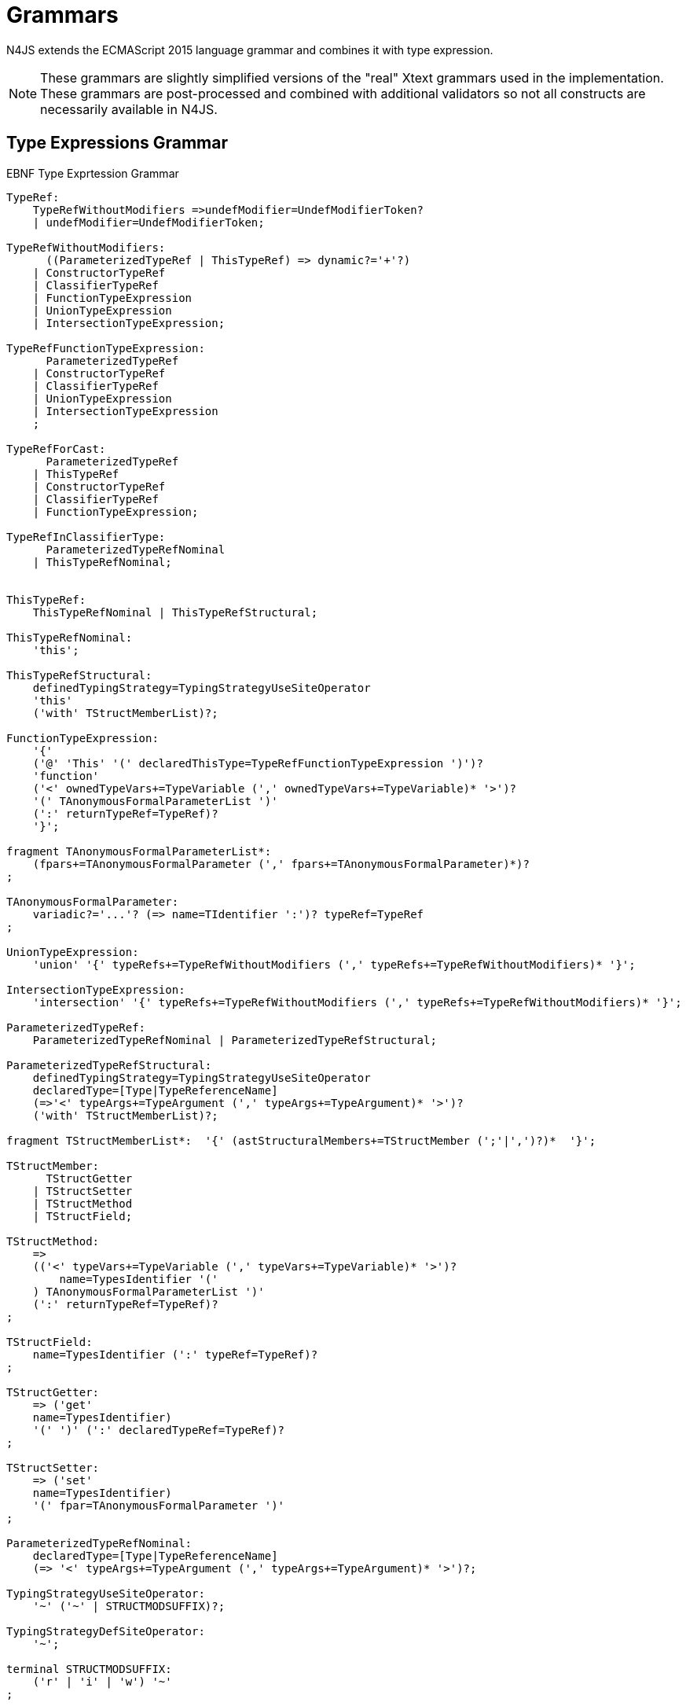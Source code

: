 
= Grammars

N4JS extends the ECMAScript 2015 language grammar and combines it with type expression.

NOTE: These grammars are slightly simplified versions of the "real" Xtext grammars used in the implementation.
These grammars are post-processed and combined with additional validators so not all constructs are necessarily available in N4JS.

== Type Expressions Grammar

[[lst:EBNFTypeExpression]]
.EBNF Type Exprtession Grammar
[source,xtext]
----
TypeRef:
    TypeRefWithoutModifiers =>undefModifier=UndefModifierToken?
    | undefModifier=UndefModifierToken;

TypeRefWithoutModifiers:
      ((ParameterizedTypeRef | ThisTypeRef) => dynamic?='+'?)
    | ConstructorTypeRef
    | ClassifierTypeRef
    | FunctionTypeExpression
    | UnionTypeExpression
    | IntersectionTypeExpression;

TypeRefFunctionTypeExpression:
      ParameterizedTypeRef
    | ConstructorTypeRef
    | ClassifierTypeRef
    | UnionTypeExpression
    | IntersectionTypeExpression
    ;

TypeRefForCast:
      ParameterizedTypeRef
    | ThisTypeRef
    | ConstructorTypeRef
    | ClassifierTypeRef
    | FunctionTypeExpression;

TypeRefInClassifierType:
      ParameterizedTypeRefNominal
    | ThisTypeRefNominal;


ThisTypeRef:
    ThisTypeRefNominal | ThisTypeRefStructural;

ThisTypeRefNominal:
    'this';

ThisTypeRefStructural:
    definedTypingStrategy=TypingStrategyUseSiteOperator
    'this'
    ('with' TStructMemberList)?;

FunctionTypeExpression:
    '{'
    ('@' 'This' '(' declaredThisType=TypeRefFunctionTypeExpression ')')?
    'function'
    ('<' ownedTypeVars+=TypeVariable (',' ownedTypeVars+=TypeVariable)* '>')?
    '(' TAnonymousFormalParameterList ')'
    (':' returnTypeRef=TypeRef)?
    '}';

fragment TAnonymousFormalParameterList*:
    (fpars+=TAnonymousFormalParameter (',' fpars+=TAnonymousFormalParameter)*)?
;

TAnonymousFormalParameter:
    variadic?='...'? (=> name=TIdentifier ':')? typeRef=TypeRef
;

UnionTypeExpression:
    'union' '{' typeRefs+=TypeRefWithoutModifiers (',' typeRefs+=TypeRefWithoutModifiers)* '}';

IntersectionTypeExpression:
    'intersection' '{' typeRefs+=TypeRefWithoutModifiers (',' typeRefs+=TypeRefWithoutModifiers)* '}';

ParameterizedTypeRef:
    ParameterizedTypeRefNominal | ParameterizedTypeRefStructural;

ParameterizedTypeRefStructural:
    definedTypingStrategy=TypingStrategyUseSiteOperator
    declaredType=[Type|TypeReferenceName]
    (=>'<' typeArgs+=TypeArgument (',' typeArgs+=TypeArgument)* '>')?
    ('with' TStructMemberList)?;

fragment TStructMemberList*:  '{' (astStructuralMembers+=TStructMember (';'|',')?)*  '}';

TStructMember:
      TStructGetter
    | TStructSetter
    | TStructMethod
    | TStructField;

TStructMethod:
    =>
    (('<' typeVars+=TypeVariable (',' typeVars+=TypeVariable)* '>')?
        name=TypesIdentifier '('
    ) TAnonymousFormalParameterList ')'
    (':' returnTypeRef=TypeRef)?
;

TStructField:
    name=TypesIdentifier (':' typeRef=TypeRef)?
;

TStructGetter:
    => ('get'
    name=TypesIdentifier)
    '(' ')' (':' declaredTypeRef=TypeRef)?
;

TStructSetter:
    => ('set'
    name=TypesIdentifier)
    '(' fpar=TAnonymousFormalParameter ')'
;

ParameterizedTypeRefNominal:
    declaredType=[Type|TypeReferenceName]
    (=> '<' typeArgs+=TypeArgument (',' typeArgs+=TypeArgument)* '>')?;

TypingStrategyUseSiteOperator:
    '~' ('~' | STRUCTMODSUFFIX)?;

TypingStrategyDefSiteOperator:
    '~';

terminal STRUCTMODSUFFIX:
    ('r' | 'i' | 'w') '~'
;

ConstructorTypeRef:
    'constructor' '{' staticTypeRef=TypeRefInClassifierType '}';

ClassifierTypeRef:
    'type' '{' staticTypeRef=TypeRefInClassifierType '}';

TypeReferenceName:
    IDENTIFIER ('.' IDENTIFIER)*;

TypeArgument:
    Wildcard | TypeRef;

Wildcard:
    => ('?') (('extends' declaredUpperBound=TypeRef) | ('super'
    declaredLowerBound=TypeRef))?;

UndefModifierToken:
    '?';

TypeVariable:
    name=IDENTIFIER ('extends' declaredUpperBounds+=ParameterizedTypeRef ('&'
    declaredUpperBounds+=ParameterizedTypeRef)*)?;

TypesIdentifier:
    IDENTIFIER
    | 'get' | 'set' | 'abstract' | 'project'
    | 'union' | 'intersection'
    | 'as' | 'from' | 'type' | 'void' | 'null';

TIdentifier:
    TypesIdentifier
    | 'implements' | 'interface'
    | 'private' | 'protected' | 'public'
    | 'static'
;

terminal IDENTIFIER:
    IDENTIFIER_START IDENTIFIER_PART*;

terminal INT:
    DECIMAL_INTEGER_LITERAL_FRAGMENT;

terminal ML_COMMENT:
    ML_COMMENT_FRAGMENT;

terminal SL_COMMENT:
    '//' (!LINE_TERMINATOR_FRAGMENT)*;

terminal EOL:
    LINE_TERMINATOR_SEQUENCE_FRAGMENT;

terminal WS:
    WHITESPACE_FRAGMENT+;

terminal fragment UNICODE_ESCAPE_FRAGMENT:
    '\\' ('u' (
        HEX_DIGIT (HEX_DIGIT (HEX_DIGIT HEX_DIGIT?)?)?
      | '{' HEX_DIGIT* '}'?
    )?)?;

terminal fragment IDENTIFIER_START:
      UNICODE_LETTER_FRAGMENT
    | '$'
    | '_'
    | UNICODE_ESCAPE_FRAGMENT;

terminal fragment IDENTIFIER_PART:
      UNICODE_LETTER_FRAGMENT
    | UNICODE_ESCAPE_FRAGMENT
    | '$'
    | UNICODE_COMBINING_MARK_FRAGMENT
    | UNICODE_DIGIT_FRAGMENT
    | UNICODE_CONNECTOR_PUNCTUATION_FRAGMENT
    | ZWNJ
    | ZWJ;

terminal DOT_DOT:
    '..'
;
----

== N4JS Language Grammar

[source,xtext]
----
Script: annotations+=ScriptAnnotation*
    scriptElements+=ScriptElement*;

ScriptElement:
      AnnotatedScriptElement
    | N4ClassDeclaration<Yield=false>
    | N4InterfaceDeclaration<Yield=false>
    | N4EnumDeclaration<Yield=false>
    | ImportDeclaration
    | ExportDeclaration
    | RootStatement<Yield=false>
;

AnnotatedScriptElement:
    AnnotationList (
        {ExportDeclaration.annotationList=current} ExportDeclarationImpl
    |   {ImportDeclaration.annotationList=current} ImportDeclarationImpl
    |   {FunctionDeclaration.annotationList=current}
        =>((declaredModifiers+=N4Modifier)* AsyncNoTrailingLineBreak
            ->FunctionImpl<Yield=false,YieldIfGenerator=false,Expression=false>)
    |   (
            (
                {N4ClassDeclaration.annotationList=current}
                (declaredModifiers+=N4Modifier)*
                'class' typingStrategy=TypingStrategyDefSiteOperator?
                name=BindingIdentifier<Yield=false>
                TypeVariables?
                ClassExtendsClause<Yield=false>?
            |   {N4InterfaceDeclaration.annotationList=current}
                (declaredModifiers+=N4Modifier)*
                'interface' typingStrategy=TypingStrategyDefSiteOperator? name=BindingIdentifier<Yield=false>
                TypeVariables?
                InterfaceImplementsList?
            )
            Members<Yield=false>
        )
    |   {N4EnumDeclaration.annotationList=current}
        (declaredModifiers+=N4Modifier)*
        'enum' name=BindingIdentifier<Yield=false>
        '{'
            literals+=N4EnumLiteral (',' literals+= N4EnumLiteral)*
        '}'
    )
;

fragment TypeVariables*:
    '<' typeVars+=TypeVariable (',' typeVars+=TypeVariable)* '>'
;

ExportDeclaration:
    ExportDeclarationImpl
;

fragment ExportDeclarationImpl*:
    'export' (
        wildcardExport?='*' ExportFromClause Semi
    |   ExportClause ->ExportFromClause? Semi
    |   exportedElement=ExportableElement
    |   defaultExport?='default' (->exportedElement=ExportableElement | defaultExportedExpression=AssignmentExpression<In=true,Yield=false> Semi)
    )
;

fragment ExportFromClause*:
    'from' reexportedFrom=[types::TModule|ModuleSpecifier]
;

fragment ExportClause*:
    '{'
        (namedExports+=ExportSpecifier (',' namedExports+=ExportSpecifier)* ','?)?
    '}'
;

ExportSpecifier:
    element=IdentifierRef<Yield=false> ('as' alias=IdentifierName)?
;

ExportableElement:
      AnnotatedExportableElement<Yield=false>
    | N4ClassDeclaration<Yield=false>
    | N4InterfaceDeclaration<Yield=false>
    | N4EnumDeclaration<Yield=false>
    | ExportedFunctionDeclaration<Yield=false>
    | ExportedVariableStatement
;

AnnotatedExportableElement <Yield>:
    AnnotationList (
        {FunctionDeclaration.annotationList=current}
        (declaredModifiers+=N4Modifier)* AsyncNoTrailingLineBreak
        FunctionImpl<Yield, Yield, Expression=false>
    |   {ExportedVariableStatement.annotationList=current}
        (declaredModifiers+=N4Modifier)*
        varStmtKeyword=VariableStatementKeyword
        varDeclsOrBindings+=ExportedVariableDeclarationOrBinding<Yield> ( ',' varDeclsOrBindings+=ExportedVariableDeclarationOrBinding<Yield> )* Semi
    |   (
            (
                {N4ClassDeclaration.annotationList=current}
                (declaredModifiers+=N4Modifier)*
                'class' typingStrategy=TypingStrategyDefSiteOperator?
                name=BindingIdentifier<Yield>
                TypeVariables?
                ClassExtendsClause<Yield>?
            |   {N4InterfaceDeclaration.annotationList=current}
                (declaredModifiers+=N4Modifier)*
                ('interface') typingStrategy=TypingStrategyDefSiteOperator? name=BindingIdentifier<Yield>
                TypeVariables?
                InterfaceImplementsList?
            )
            Members<Yield>
        )
    |   {N4EnumDeclaration.annotationList=current}
        (declaredModifiers+=N4Modifier)*
        'enum' name=BindingIdentifier<Yield>
        '{'
            literals+=N4EnumLiteral (',' literals+= N4EnumLiteral)*
        '}'
    )
;

ImportDeclaration:
    ImportDeclarationImpl
;

fragment ImportDeclarationImpl*:
    'import' (
        ImportClause importFrom?='from'
    )? module=[types::TModule|ModuleSpecifier] Semi
;

fragment ImportClause*:
        importSpecifiers+=DefaultImportSpecifier (',' ImportSpecifiersExceptDefault)?
    |   ImportSpecifiersExceptDefault
;

fragment ImportSpecifiersExceptDefault*:
        importSpecifiers+=NamespaceImportSpecifier
    |   '{' (importSpecifiers+=NamedImportSpecifier (',' importSpecifiers+=NamedImportSpecifier)* ','?)? '}'
;

NamedImportSpecifier:
        importedElement=[types::TExportableElement|BindingIdentifier<Yield=false>]
    |   importedElement=[types::TExportableElement|IdentifierName] 'as' alias=BindingIdentifier<Yield=false>
;

DefaultImportSpecifier:
    importedElement=[types::TExportableElement|BindingIdentifier<Yield=false>]
;

NamespaceImportSpecifier: '*' 'as' alias=BindingIdentifier<false> (declaredDynamic?='+')?;

ModuleSpecifier: STRING;

FunctionDeclaration <Yield>:
    => ((declaredModifiers+=N4Modifier)* AsyncNoTrailingLineBreak
        -> FunctionImpl <Yield,Yield,Expression=false>
    ) => Semi?
;

fragment AsyncNoTrailingLineBreak *: (declaredAsync?='async' NoLineTerminator)?;

fragment FunctionImpl<Yield, YieldIfGenerator, Expression>*:
    'function'
    (
        generator?='*' FunctionHeader<YieldIfGenerator,Generator=true> FunctionBody<Yield=true,Expression>
    |   FunctionHeader<Yield,Generator=false> FunctionBody<Yield=false,Expression>
    )
;

fragment FunctionHeader<Yield, Generator>*:
    TypeVariables?
    name=BindingIdentifier<Yield>?
    StrictFormalParameters<Yield=Generator>
    (-> ':' returnTypeRef=TypeRef)?
;

fragment FunctionBody <Yield, Expression>*:
        <Expression> body=Block<Yield>
    |   <!Expression> body=Block<Yield>?
;

ExportedFunctionDeclaration<Yield>:
    FunctionDeclaration<Yield>
;

FunctionTypeExpression:
    {types::FunctionTypeExpression}
    '{'
    ('@' 'This' '(' declaredThisType=TypeRefFunctionTypeExpression ')')?
    'function'
    ('<' ownedTypeVars+=TypeVariable (',' ownedTypeVars+=TypeVariable)* '>')?
    '('
    (fpars+=TAnonymousFormalParameter (',' fpars+=TAnonymousFormalParameter)*)?
    ')'
    (':' returnTypeRef=TypeRef)?
    '}';

AnnotatedFunctionDeclaration <Yield, Default>:
    annotationList=AnnotationList
    (declaredModifiers+=N4Modifier)* AsyncNoTrailingLineBreak
    FunctionImpl<Yield,Yield,Expression=false>
;


FunctionExpression:
         (FunctionImpl<Yield=false,YieldIfGenerator=true,Expression=true>
         )
;

AsyncFunctionExpression:
     =>(declaredAsync?='async' NoLineTerminator 'function')
        FunctionHeader<Yield=false,Generator=false> FunctionBody<Yield=false,Expression=true>
;

ArrowExpression <In, Yield>:
    => (
            (
                    '(' (fpars+=FormalParameter<Yield>
                        (',' fpars+=FormalParameter<Yield>)*)?
                    ')' (':' returnTypeRef=TypeRef)?
                |   =>(declaredAsync?='async' NoLineTerminator '(')
                    (fpars+=FormalParameter<Yield> (',' fpars+=FormalParameter<Yield>)*)?
                    ')' (':' returnTypeRef=TypeRef)?
                |   fpars+=BindingIdentifierAsFormalParameter<Yield>
            )
            '=>'
        )
        (-> hasBracesAroundBody?='{' body=BlockMinusBraces<Yield> '}'
            | body=ExpressionDisguisedAsBlock<In>)
;

fragment StrictFormalParameters <Yield>*:
    '(' (fpars+=FormalParameter<Yield> (',' fpars+=FormalParameter<Yield>)*)? ')'
;

BindingIdentifierAsFormalParameter <Yield>: name=BindingIdentifier<Yield>;

BlockMinusBraces <Yield>:   statements+=Statement<Yield>*;

ExpressionDisguisedAsBlock <In>:
    statements+=AssignmentExpressionStatement<In>
;

AssignmentExpressionStatement <In>: expression=AssignmentExpression<In,Yield=false>;

AnnotatedExpression <Yield>:
    ExpressionAnnotationList (
        {N4ClassExpression.annotationList=current}
        'class' name=BindingIdentifier<Yield>?
        ClassExtendsClause<Yield>?
        Members<Yield>
    |   {FunctionExpression.annotationList=current} AsyncNoTrailingLineBreak
        FunctionImpl<Yield=false,YieldIfGenerator=true,Expression=true>
    )
;

TypeVariable:
    name=IdentifierOrThis
    (   'extends' declaredUpperBounds+=ParameterizedTypeRefNominal
        ('&' declaredUpperBounds+=ParameterizedTypeRefNominal)*
    )?
;

FormalParameter <Yield>:
    BindingElementFragment<Yield>
;

fragment BindingElementFragment <Yield>*:
    (=> bindingPattern=BindingPattern<Yield>
    | annotations+=Annotation*
        (
            variadic?='...'? name=BindingIdentifier<Yield> ColonSepTypeRef?
        )
    )
    ('=' initializer=AssignmentExpression<In=true, Yield>)?
;

fragment ColonSepTypeRef*:
    ':' declaredTypeRef=TypeRef
;

Block <Yield>: => ('{') statements+=Statement<Yield>* '}';
RootStatement <Yield>:
    Block<Yield>
    | FunctionDeclaration<Yield>
    | VariableStatement<In=true,Yield>
    | EmptyStatement
    | LabelledStatement<Yield>
    | ExpressionStatement<Yield>
    | IfStatement<Yield>
    | IterationStatement<Yield>
    | ContinueStatement<Yield>
    | BreakStatement<Yield>
    | ReturnStatement<Yield>
    | WithStatement<Yield>
    | SwitchStatement<Yield>
    | ThrowStatement<Yield>
    | TryStatement<Yield>
    | DebuggerStatement
;

Statement <Yield>:
    AnnotatedFunctionDeclaration<Yield,Default=false>
    | RootStatement<Yield>
;

enum VariableStatementKeyword:
    var='var' | const='const' | let='let'
;

VariableStatement <In, Yield>:
    =>(varStmtKeyword=VariableStatementKeyword
    )
    varDeclsOrBindings+=VariableDeclarationOrBinding<In,Yield,false>
    (',' varDeclsOrBindings+=VariableDeclarationOrBinding<In,Yield,false>)* Semi
;

ExportedVariableStatement:
    (declaredModifiers+=N4Modifier)*
    varStmtKeyword=VariableStatementKeyword
    varDeclsOrBindings+=ExportedVariableDeclarationOrBinding<Yield=false>
    (',' varDeclsOrBindings+=ExportedVariableDeclarationOrBinding<Yield=false>)* Semi
;

VariableDeclarationOrBinding <In, Yield, OptionalInit>:
        VariableBinding<In,Yield,OptionalInit>
    |   VariableDeclaration<In,Yield,true>
;

VariableBinding <In, Yield, OptionalInit>:
    => pattern=BindingPattern<Yield> (
            <OptionalInit> ('=' expression=AssignmentExpression<In,Yield>)?
        |   <!OptionalInit> '=' expression=AssignmentExpression<In,Yield>
    )
;

VariableDeclaration <In, Yield, AllowType>:
    VariableDeclarationImpl<In,Yield,AllowType>;

fragment VariableDeclarationImpl <In, Yield, AllowType>*:
    annotations+=Annotation*
    (
        <AllowType> =>(
            name=BindingIdentifier<Yield> ColonSepTypeRef?
        ) ('=' expression=AssignmentExpression<In,Yield>)?
    |   <!AllowType> =>(
        name=BindingIdentifier<Yield>
        ) ('=' expression=AssignmentExpression<In,Yield>)?
    )
;

ExportedVariableDeclarationOrBinding <Yield>:
        ExportedVariableBinding<Yield>
    |   ExportedVariableDeclaration<Yield>
;

ExportedVariableBinding <Yield>:
    => pattern=BindingPattern<Yield> '=' expression=AssignmentExpression<In=true,Yield>
;

ExportedVariableDeclaration <Yield>:
    VariableDeclarationImpl<In=true,Yield,AllowType=true>
;
EmptyStatement: ';';
ExpressionStatement <Yield>: expression=Expression<In=true,Yield> Semi;

IfStatement <Yield>: 'if' '(' expression=Expression<In=true,Yield> ')'
    ifStmt=Statement<Yield> (=> 'else' elseStmt=Statement<Yield>)?;

IterationStatement <Yield>:
        DoStatement<Yield>
    |   WhileStatement<Yield>
    |   ForStatement<Yield>
;

DoStatement <Yield>: 'do' statement=Statement<Yield> 'while'
    '(' expression=Expression<In=true,Yield> ')' => Semi?;
WhileStatement <Yield>: 'while' '(' expression=Expression<In=true,Yield> ')'
    statement=Statement<Yield>;

ForStatement <Yield>:
    'for' '('
    (
            =>(initExpr=LetIdentifierRef forIn?='in' expression=Expression<In=true,Yield> ')')
        |   (   ->varStmtKeyword=VariableStatementKeyword
                (
                        =>(varDeclsOrBindings+=BindingIdentifierAsVariableDeclaration<In=false,Yield>
                        (forIn?='in' | forOf?='of') ->expression=AssignmentExpression<In=true,Yield>?)
                    |   varDeclsOrBindings+=VariableDeclarationOrBinding<In=false,Yield,OptionalInit=true>
                        (
                                (',' varDeclsOrBindings+=VariableDeclarationOrBinding<In=false,Yield,false>)* ';'
                                expression=Expression<In=true,Yield>? ';' updateExpr=Expression<In=true,Yield>?
                            |   forIn?='in' expression=Expression<In=true,Yield>?
                            |   forOf?='of' expression=AssignmentExpression<In=true,Yield>?
                        )
                )
            |   initExpr=Expression<In=false,Yield>
                (
                        ';' expression=Expression<In=true,Yield>? ';' updateExpr=Expression<In=true,Yield>?
                    |   forIn?='in' expression=Expression<In=true,Yield>?
                    |   forOf?='of' expression=AssignmentExpression<In=true,Yield>?
                )
            |   ';' expression=Expression<In=true,Yield>? ';' updateExpr=Expression<In=true,Yield>?
            )
        ')'
    ) statement=Statement<Yield>
;

LetIdentifierRef:
    id=[types::IdentifiableElement|LetAsIdentifier]
;

LetAsIdentifier: 'let';

BindingIdentifierAsVariableDeclaration <In, Yield>:
    name=BindingIdentifier<Yield>
;

ContinueStatement <Yield>: 'continue' (label=[LabelledStatement|BindingIdentifier<Yield>])? Semi;

BreakStatement <Yield>: 'break' (label=[LabelledStatement|BindingIdentifier<Yield>])? Semi;

ReturnStatement <Yield>: 'return' (expression=Expression<In=true,Yield>)? Semi;

WithStatement <Yield>: 'with' '(' expression=Expression<In=true,Yield> ')' statement=Statement<Yield>;

SwitchStatement <Yield>:
    'switch' '(' expression=Expression<In=true,Yield> ')' '{'
    (cases+=CaseClause<Yield>)*
    ((cases+=DefaultClause<Yield>)
    (cases+=CaseClause<Yield>)*)? '}'
;

CaseClause <Yield>: 'case' expression=Expression<In=true,Yield> ':' (statements+=Statement<Yield>)*;

DefaultClause <Yield>: 'default' ':' (statements+=Statement<Yield>)*;

LabelledStatement <Yield>: => (name=BindingIdentifier<Yield> ':') statement=Statement<Yield>;

ThrowStatement <Yield>:
    'throw' expression=Expression<In=true,Yield> Semi;

TryStatement <Yield>:
    'try' block=Block<Yield>
    ((catch=CatchBlock<Yield> finally=FinallyBlock<Yield>?) | finally=FinallyBlock<Yield>)
;

CatchBlock <Yield>: 'catch' '(' catchVariable=CatchVariable<Yield> ')' block=Block<Yield>;

CatchVariable <Yield>:
        =>bindingPattern=BindingPattern<Yield>
    |   =>(name=BindingIdentifier<Yield> -> ColonSepTypeRef)
    |   name=BindingIdentifier<Yield>
;

FinallyBlock <Yield>: 'finally' block=Block<Yield>;

DebuggerStatement:
    'debugger' Semi;

PrimaryExpression <Yield>:
      ThisLiteral
    | SuperLiteral
    | IdentifierRef<Yield>
    | ParameterizedCallExpression<Yield>
    | Literal
    | ArrayLiteral<Yield>
    | ObjectLiteral<Yield>
    | ParenExpression<Yield>
    | AnnotatedExpression<Yield>
    | FunctionExpression
    | AsyncFunctionExpression
    | N4ClassExpression<Yield>
    | TemplateLiteral<Yield>
;

ParenExpression <Yield>: '(' expression=Expression<In=true,Yield> ')';

IdentifierRef <Yield>:
    id=[types::IdentifiableElement|BindingIdentifier<Yield>]
;

SuperLiteral: 'super';

ThisLiteral: 'this';

ArrayLiteral <Yield>:
    '['
        elements+=ArrayPadding* (
            elements+=ArrayElement<Yield>
            (',' elements+=ArrayPadding* elements+=ArrayElement<Yield>)*
            (trailingComma?=',' elements+=ArrayPadding*)?
        )?
    ']'
;

ArrayPadding: ',';

ArrayElement <Yield>: spread?='...'? expression=AssignmentExpression<In=true,Yield>;

ObjectLiteral <Yield>: '{'
        ( propertyAssignments+=PropertyAssignment<Yield>
          (',' propertyAssignments+=PropertyAssignment<Yield>)* ','?
        )?
    '}'
;

PropertyAssignment <Yield>:
      AnnotatedPropertyAssignment<Yield>
    | PropertyNameValuePair<Yield>
    | PropertyGetterDeclaration<Yield>
    | PropertySetterDeclaration<Yield>
    | PropertyMethodDeclaration<Yield>
    | PropertyNameValuePairSingleName<Yield>
;

AnnotatedPropertyAssignment <Yield>:
    PropertyAssignmentAnnotationList (
    =>( {PropertyNameValuePair.annotationList=current} declaredTypeRef=TypeRef?
            LiteralOrComputedPropertyName<Yield> ':'
        ) expression=AssignmentExpression<In=true,Yield>
    | =>({PropertyGetterDeclaration.annotationList=current}
            GetterHeader<Yield>
        ) body=Block<Yield=false>
    | =>({PropertySetterDeclaration.annotationList=current}
            'set' ->LiteralOrComputedPropertyName <Yield>
        ) '(' fpar=FormalParameter<Yield> ')' body=Block<Yield=false>
    | =>({PropertyMethodDeclaration.annotationList=current}
            TypeVariables? returnTypeRef=TypeRef?
            (generator?='*' LiteralOrComputedPropertyName<Yield> ->MethodParamsAndBody <Generator=true>
                | LiteralOrComputedPropertyName<Yield> -> MethodParamsAndBody <Generator=false>
            )
        ) ';'?
    | {PropertyNameValuePairSingleName.annotationList=current}
        declaredTypeRef=TypeRef? identifierRef=IdentifierRef<Yield>
        ( '=' expression=AssignmentExpression<In=true,Yield>)?)
;

PropertyMethodDeclaration <Yield>:
    => (TypeVariables? returnTypeRef=TypeRef?
            (
                generator?='*'  LiteralOrComputedPropertyName<Yield>
                    ->MethodParamsAndBody<Generator=true>
                | LiteralOrComputedPropertyName<Yield> ->MethodParamsAndBody <Generator=false>
            )
        )
    ';'?
;

PropertyNameValuePair <Yield>:
    => (
        declaredTypeRef=TypeRef? LiteralOrComputedPropertyName<Yield> ':'
    )
    expression=AssignmentExpression<In=true,Yield>
;

PropertyNameValuePairSingleName <Yield>:
    declaredTypeRef=TypeRef?
    identifierRef=IdentifierRef<Yield>
    ('=' expression=AssignmentExpression<In=true,Yield>)?
;

PropertyGetterDeclaration <Yield>:
    =>(
        GetterHeader<Yield>
    )
    body=Block<Yield=false>
;

PropertySetterDeclaration <Yield>:
    =>(
        'set'
        ->LiteralOrComputedPropertyName <Yield>
    )
    '(' fpar=FormalParameter<Yield> ')' body=Block<Yield=false>
;

ParameterizedCallExpression <Yield>:
    TypeArguments
    target=IdentifierRef<Yield>
    ArgumentsWithParentheses<Yield>
;

LeftHandSideExpression <Yield>:
    MemberExpression<Yield> (
        {ParameterizedCallExpression.target=current} ArgumentsWithParentheses<Yield>
        (
              {ParameterizedCallExpression.target=current} ArgumentsWithParentheses<Yield>
            | {IndexedAccessExpression.target=current} IndexedAccessExpressionTail<Yield>
            | {ParameterizedPropertyAccessExpression.target=current}
                ParameterizedPropertyAccessExpressionTail<Yield>
            | ->({TaggedTemplateString.target=current} template=TemplateLiteral<Yield>)
        )*
    )?
;

fragment Arguments <Yield>*:
      arguments+=AssignmentExpression<In=true,Yield>
      (',' arguments+=AssignmentExpression<In=true,Yield>)*
      (',' spread?='...' arguments+=AssignmentExpression<In=true,Yield>)?
    | spread?='...' arguments+=AssignmentExpression<In=true,Yield>
;

fragment TypeArguments*:
    '<' typeArgs+=TypeRef (',' typeArgs+=TypeRef)* '>'
;

fragment ArgumentsWithParentheses <Yield>*:
    '(' Arguments<Yield>? ')'
;

MemberExpression <Yield>:
    =>('new' '.') 'target'
    | => ('new') callee=MemberExpression<Yield> (-> TypeArguments)?
        (=> withArgs?='(' Arguments<Yield>? ')'
            (
                  {IndexedAccessExpression.target=current} IndexedAccessExpressionTail<Yield>
                | {ParameterizedPropertyAccessExpression.target=current}
                    ParameterizedPropertyAccessExpressionTail<Yield>
                | {TaggedTemplateString.target=current} template=TemplateLiteral<Yield>
            )*
        )?
    | PrimaryExpression<Yield> (
          {IndexedAccessExpression.target=current} IndexedAccessExpressionTail<Yield>
        | {ParameterizedPropertyAccessExpression.target=current}
            ParameterizedPropertyAccessExpressionTail<Yield>
        | {TaggedTemplateString.target=current} template=TemplateLiteral<Yield>
        )*
;

fragment IndexedAccessExpressionTail <Yield>*:
    '[' index=Expression<In=true,Yield> ']'
;

fragment ParameterizedPropertyAccessExpressionTail <Yield>*:
    '.' TypeArguments? property=[types::IdentifiableElement|IdentifierName]
;

PostfixExpression <Yield>:
    LeftHandSideExpression<Yield> (
        =>({PostfixExpression.expression=current} op=PostfixOperator
        )
    )?
;

enum PostfixOperator: inc='++' | dec='--';

CastExpression <Yield>: PostfixExpression<Yield>
    (=>({CastExpression.expression=current} 'as') targetTypeRef=TypeRefForCast)?;

UnaryExpression <Yield>:
      CastExpression<Yield>
    | (op=UnaryOperator expression=UnaryExpression<Yield>);

enum UnaryOperator: delete | void | typeof | inc='++' | dec='--' | pos='+' | neg='-' | inv='~' | not='!';

MultiplicativeExpression <Yield>: UnaryExpression<Yield>
    (=>({MultiplicativeExpression.lhs=current} op=MultiplicativeOperator)
        rhs=UnaryExpression<Yield>)*;

enum MultiplicativeOperator: times='*' | div='/' | mod='%';

AdditiveExpression <Yield>: MultiplicativeExpression<Yield>
    (=>({AdditiveExpression.lhs=current} op=AdditiveOperator)
        rhs=MultiplicativeExpression<Yield>)*;

enum AdditiveOperator: add='+' | sub='-';

ShiftExpression <Yield>: AdditiveExpression<Yield>
    (=>({ShiftExpression.lhs=current} op=ShiftOperator rhs=AdditiveExpression<Yield>))*
;

ShiftOperator:
      '>' '>' '>'?
    | '<<'
;

RelationalExpression <In, Yield>: ShiftExpression<Yield>
    =>({RelationalExpression.lhs=current} op=RelationalOperator<In>
        ->rhs=ShiftExpression<Yield>)*;

RelationalOperator <In>:
    '<' | '>' | '<=' | '>=' | 'instanceof' | <In> 'in';

EqualityExpression <In, Yield>: RelationalExpression<In,Yield>
    (=>({EqualityExpression.lhs=current} op=EqualityOperator) rhs=RelationalExpression<In,Yield>)*;

enum EqualityOperator: same='===' | nsame='!==' | eq='==' | neq='!=';

BitwiseANDExpression <In, Yield>: EqualityExpression<In,Yield>
    (=>({BinaryBitwiseExpression.lhs=current} op=BitwiseANDOperator) rhs=EqualityExpression<In,Yield>)*;

BitwiseANDOperator: '&';

BitwiseXORExpression <In, Yield>: BitwiseANDExpression<In,Yield>
    (=>({BinaryBitwiseExpression.lhs=current} op=BitwiseXOROperator) rhs=BitwiseANDExpression<In,Yield>)*;

BitwiseXOROperator: '^';

BitwiseORExpression <In, Yield>: BitwiseXORExpression<In,Yield>
    (=>({BinaryBitwiseExpression.lhs=current} op=BitwiseOROperator) rhs=BitwiseXORExpression<In,Yield>)*;

BitwiseOROperator: '|';

LogicalANDExpression <In, Yield>: BitwiseORExpression<In,Yield>
    (=> ({BinaryLogicalExpression.lhs=current} op=LogicalANDOperator) rhs=BitwiseORExpression<In,Yield>)*;

LogicalANDOperator: '&&';

LogicalORExpression <In, Yield>: LogicalANDExpression<In,Yield>
    (=>({BinaryLogicalExpression.lhs=current} op=LogicalOROperator) rhs=LogicalANDExpression<In,Yield>)*;

LogicalOROperator: '||';

ConditionalExpression <In, Yield>: LogicalORExpression<In,Yield>
    (=> ({ConditionalExpression.expression=current} '?') trueExpression=AssignmentExpression<In=true,Yield>
        ':' falseExpression=AssignmentExpression<In,Yield>)?;

AssignmentExpression <In, Yield>:
      AwaitExpression<In,Yield>
    | PromisifyExpression<In,Yield>
    | ArrowExpression<In,Yield>
    | <Yield> YieldExpression<In>
    | ConditionalExpression<In,Yield>
        (=> ({AssignmentExpression.lhs=current} op=AssignmentOperator)
            rhs=AssignmentExpression<In,Yield>)?
;

YieldExpression <In>:
    'yield' => many?='*'? -> expression=AssignmentExpression<In,Yield=true>?
;

AssignmentOperator:
      '=' | '*=' | '/=' | '%=' | '+=' | '-='
    | '<<='
    | '>' '>'? '>='
    | '&=' | '^=' | '|='
;

AwaitExpression <In, Yield>:
    =>('await') expression=AssignmentExpression<In,Yield>;

PromisifyExpression <In, Yield>:
    => ('@' 'Promisify') expression=AssignmentExpression<In,Yield>;

Expression <In, Yield>:
    AssignmentExpression<In,Yield> ({CommaExpression.exprs+=current}
    ',' exprs+=AssignmentExpression<In,Yield>
    (','    exprs+=AssignmentExpression<In,Yield>)*)?
;

TemplateLiteral <Yield>:
    (
          segments+=NoSubstitutionTemplate
        | segments+=TemplateHead segments+=Expression<In=true,Yield>? TemplateExpressionEnd
            (
                segments+=TemplateMiddle segments+=Expression<In=true,Yield>?
                TemplateExpressionEnd
            )*
            segments+=TemplateTail
    )
;

TemplateExpressionEnd:
    '}'
;

NoSubstitutionTemplate:
    rawValue=NO_SUBSTITUTION_TEMPLATE_LITERAL
;

TemplateHead:
    rawValue=TEMPLATE_HEAD
;

TemplateTail:
    rawValue=TemplateTailLiteral;

TemplateMiddle:
    rawValue=TemplateMiddleLiteral;

Literal:
      NumericLiteral | BooleanLiteral | StringLiteral
    | NullLiteral | RegularExpressionLiteral;
NullLiteral: 'null';
BooleanLiteral: (true?='true' | 'false');
StringLiteral: value=STRING;
NumericLiteral:
      DoubleLiteral | IntLiteral | BinaryIntLiteral | OctalIntLiteral
    | LegacyOctalIntLiteral | HexIntLiteral | ScientificIntLiteral;
DoubleLiteral: value=DOUBLE;
IntLiteral: value=INT;
OctalIntLiteral: value=OCTAL_INT;
LegacyOctalIntLiteral: value=LEGACY_OCTAL_INT;
HexIntLiteral: value=HEX_INT;
BinaryIntLiteral: value=BINARY_INT;
ScientificIntLiteral: value=SCIENTIFIC_INT;
RegularExpressionLiteral: value=REGEX_LITERAL;

NumericLiteralAsString:
    DOUBLE | INT | OCTAL_INT | HEX_INT | SCIENTIFIC_INT
;

IdentifierOrThis:
    IDENTIFIER
    | 'This'
    | 'Promisify'
    | 'target';

AnnotationName:
    IDENTIFIER
    | 'This'
    | 'target';

BindingIdentifier <Yield>:
    IDENTIFIER
    | <!Yield> 'yield'
    | N4Keyword
;

IdentifierName:
    IDENTIFIER | ReservedWord | N4Keyword
;

ReservedWord:
    'break' | 'case' | 'catch' | 'class' | 'const' | 'continue' | 'debugger' | 'default' | 'delete'
    | 'do' | 'else' | 'export' | 'extends' | 'finally' | 'for' | 'function' | 'if' | 'import'
    | 'in' | 'instanceof' | 'new' | 'return' | 'super' | 'switch' | 'this' | 'throw' | 'try'
    | 'typeof' | 'var' | 'void' | 'while' | 'with' | 'yield'
    | 'null'
    | 'true' | 'false'
    | 'enum';

N4Keyword:
    'get' | 'set'
    | 'let'
    | 'project'
    | 'external' | 'abstract' | 'static'
    | 'as' | 'from' | 'constructor' | 'of' | 'target'
    | 'type' | 'union' | 'intersection'
    | 'This' | 'Await' | 'Promisify'
    | 'await'
    | 'async'
    | 'implements' | 'interface'
    | 'private' | 'protected' | 'public'
;

SymbolLiteralComputedName <Yield>:
    BindingIdentifier<Yield> ('.' IdentifierName)?
;

terminal DOUBLE:
    '.' DECIMAL_DIGIT_FRAGMENT+ EXPONENT_PART?
    | DECIMAL_INTEGER_LITERAL_FRAGMENT '.' DECIMAL_DIGIT_FRAGMENT* EXPONENT_PART?
;

terminal HEX_INT: '0' ('x' | 'X') INT_SUFFIX;

terminal BINARY_INT: '0' ('b' | 'B') INT_SUFFIX;

terminal OCTAL_INT: '0' ('o' | 'O') INT_SUFFIX;

terminal LEGACY_OCTAL_INT: '0' DECIMAL_DIGIT_FRAGMENT INT_SUFFIX;

terminal fragment INT_SUFFIX: IDENTIFIER_PART*;

terminal SCIENTIFIC_INT:
    DECIMAL_INTEGER_LITERAL_FRAGMENT EXPONENT_PART
;

terminal fragment EXPONENT_PART:
      ('e' | 'E') SIGNED_INT
    | IDENTIFIER
;

terminal fragment SIGNED_INT:
    ('+' | '-') DECIMAL_DIGIT_FRAGMENT+ IDENTIFIER?
;

terminal STRING:
      '"' DOUBLE_STRING_CHAR* '"'?
    | "'" SINGLE_STRING_CHAR* "'"?
;

terminal fragment DOUBLE_STRING_CHAR:
      !(LINE_TERMINATOR_FRAGMENT | '"' | '\\')
    | '\\' (LINE_TERMINATOR_SEQUENCE_FRAGMENT | !LINE_TERMINATOR_FRAGMENT)?
;

terminal fragment SINGLE_STRING_CHAR:
      !(LINE_TERMINATOR_FRAGMENT | "'" | '\\')
    | '\\' (LINE_TERMINATOR_SEQUENCE_FRAGMENT | !LINE_TERMINATOR_FRAGMENT)?
;

terminal fragment BACKSLASH_SEQUENCE:
    '\\' !(LINE_TERMINATOR_FRAGMENT)?
;

terminal fragment REGEX_CHAR:
      !(LINE_TERMINATOR_FRAGMENT | '\\' | '/' | '[')
    | BACKSLASH_SEQUENCE
    | '[' REGEX_CHAR_OR_BRACKET* ']'?
;

terminal fragment REGEX_CHAR_OR_BRACKET:
      !(LINE_TERMINATOR_FRAGMENT | '\\' | ']')
    | BACKSLASH_SEQUENCE
;

REGEX_LITERAL:
    ('/' | '/=') REGEX_TAIL?
;

terminal fragment ACTUAL_REGEX_TAIL:
      REGEX_CHAR+ ('/' IDENTIFIER_PART*)?
    | '/' IDENTIFIER_PART*
;

terminal fragment REGEX_START:
    ('/' | '/=')
;

terminal REGEX_TAIL: // post processed
    '//1'
;
terminal TEMPLATE_HEAD:
    "`" TEMPLATE_LITERAL_CHAR* '$'+ '{'
;

terminal NO_SUBSTITUTION_TEMPLATE_LITERAL:
    '`' TEMPLATE_LITERAL_CHAR* '$'* "`"?
;

terminal fragment ACTUAL_TEMPLATE_END:
    TEMPLATE_LITERAL_CHAR* ('$'+ ('{' | '`'?) | '`'?)
;

terminal fragment TEMPLATE_LITERAL_CHAR:
      !(LINE_TERMINATOR_FRAGMENT | '`' | '\\' | '$')
    | '$'+ !('{' | '`' | '$')
    | LINE_TERMINATOR_SEQUENCE_FRAGMENT
    | '\\' (LINE_TERMINATOR_SEQUENCE_FRAGMENT | !LINE_TERMINATOR_FRAGMENT)?
;

TemplateTailLiteral:
    TEMPLATE_END?
;

TemplateMiddleLiteral:
    TEMPLATE_MIDDLE
;

terminal TEMPLATE_MIDDLE:
    '//2' // will never be lexed
;

terminal TEMPLATE_END:
    '//3' // will never be lexed
;

terminal fragment TEMPLATE_CONTINUATION:
    '//4' // actually '}'
;

Semi: ';'; // automatic semicolon instertion, post-processed

fragment NoLineTerminator*: NO_LINE_TERMINATOR?;

terminal NO_LINE_TERMINATOR:
    '//5' // post-processed, will never be lexed
;
Annotation:'@' AnnotationNoAtSign;
ScriptAnnotation: '@@' AnnotationNoAtSign;

AnnotationNoAtSign:
    name=AnnotationName (=> '(' (args+=AnnotationArgument (',' args+=AnnotationArgument)*)? ')')?;

AnnotationArgument:
    LiteralAnnotationArgument | TypeRefAnnotationArgument
;

LiteralAnnotationArgument:
    literal=Literal
;

TypeRefAnnotationArgument:
    typeRef=TypeRef
;

AnnotationList:
    =>('@' -> annotations+=AnnotationNoAtSign) annotations+=Annotation*
;

ExpressionAnnotationList:
    annotations+=Annotation+
;

PropertyAssignmentAnnotationList:
    annotations+=Annotation+
;

N4MemberAnnotationList:
    {N4MemberAnnotationList} annotations+=Annotation+
;

TypeReferenceName:
    'void' | 'This' | 'await' | 'Promisify' | 'target' | QualifiedTypeReferenceName
;

QualifiedTypeReferenceName:
    IDENTIFIER ('.' IDENTIFIER)?
;
N4ClassDeclaration <Yield>:
    =>(
        {N4ClassDeclaration}
        (declaredModifiers+=N4Modifier)*
        'class' typingStrategy=TypingStrategyDefSiteOperator? name=BindingIdentifier<Yield>?
    )
    TypeVariables?
    ClassExtendsClause<Yield>?
    Members<Yield>
;

fragment Members <Yield>*:
    '{'
    ownedMembersRaw+=N4MemberDeclaration<Yield>*
    '}'
;

fragment ClassExtendsClause <Yield>*:
    'extends' (
          =>superClassRef=ParameterizedTypeRefNominal ('implements' ClassImplementsList)?
        | superClassExpression=LeftHandSideExpression<Yield>
    )
    | 'implements' ClassImplementsList
;

fragment ClassImplementsList*:
    implementedInterfaceRefs+=ParameterizedTypeRefNominal
    (',' implementedInterfaceRefs+=ParameterizedTypeRefNominal)*
;

N4ClassExpression <Yield>:
    {N4ClassExpression}
    'class' name=BindingIdentifier<Yield>?
    ClassExtendsClause<Yield>?
    Members<Yield>;
N4InterfaceDeclaration <Yield>:
    => (
        {N4InterfaceDeclaration}
        (declaredModifiers+=N4Modifier)*
        'interface' typingStrategy=TypingStrategyDefSiteOperator? name=BindingIdentifier<Yield>?
    )
    TypeVariables?
    InterfaceImplementsList?
    Members<Yield>
;

fragment InterfaceImplementsList*:
     'extends' superInterfaceRefs+=ParameterizedTypeRefNominal
        (',' superInterfaceRefs+=ParameterizedTypeRefNominal)*
;
N4EnumDeclaration <Yield>:
    =>(
        {N4EnumDeclaration}
        (declaredModifiers+=N4Modifier)*
        'enum' name=BindingIdentifier<Yield>?
    )
    '{'
        (literals+=N4EnumLiteral (',' literals+=N4EnumLiteral)*)?
    '}'
;
N4EnumLiteral: name=IdentifierOrThis (':' value=STRING)?;

enum N4Modifier: // validator applies further checks
      private | project | protected | public
    | external | abstract | static | const;

N4MemberDeclaration <Yield>:
    AnnotatedN4MemberDeclaration<Yield>
    | N4GetterDeclaration<Yield>
    | N4SetterDeclaration<Yield>
    | N4MethodDeclaration<Yield>
    | N4FieldDeclaration<Yield>
    | N4CallableConstructorDeclaration<Yield>
;

AnnotatedN4MemberDeclaration <Yield> returns N4MemberDeclaration:
    N4MemberAnnotationList (
            => ({N4GetterDeclaration.annotationList=current}
                (declaredModifiers+=N4Modifier)* GetterHeader<Yield>) (body=Block<Yield>)? ';'?
        |   => ({N4SetterDeclaration.annotationList=current}
                (declaredModifiers+=N4Modifier)* 'set' -> LiteralOrComputedPropertyName <Yield>)
                '(' fpar=FormalParameter<Yield> ')' (body=Block<Yield>)? ';'?
        |   => (
                {N4MethodDeclaration.annotationList=current} (declaredModifiers+=N4Modifier)* TypeVariables?
                (
                        generator?='*' LiteralOrComputedPropertyName<Yield>
                        ->MethodParamsReturnAndBody <Generator=true>
                    |   AsyncNoTrailingLineBreak LiteralOrComputedPropertyName<Yield>
                        ->MethodParamsReturnAndBody <Generator=false>
                )
                )';'?
        |   {N4FieldDeclaration.annotationList=current} FieldDeclarationImpl<Yield>
    )
;

fragment LiteralOrComputedPropertyName <Yield>*:
    name=IdentifierName | name=STRING | name=NumericLiteralAsString
    | '[' (=>((name=SymbolLiteralComputedName<Yield> | name=StringLiteralAsName) ']')
        |   computeNameFrom=AssignmentExpression<In=true,Yield> ']')
;

fragment LiteralPropertyName <Yield>*:
    name=IdentifierName | name=STRING | name=NumericLiteralAsString
    | '[' (name=SymbolLiteralComputedName<Yield> | name=StringLiteralAsName) ']'
;

StringLiteralAsName:
    STRING
;

fragment FieldDeclarationImpl <Yield>*:
    (declaredModifiers+=N4Modifier)*
    LiteralPropertyName<Yield> ColonSepTypeRef? ('=' expression=Expression<In=true,Yield>)? ';'
;

N4FieldDeclaration <Yield>:
    {N4FieldDeclaration}
    FieldDeclarationImpl<Yield>
;

N4MethodDeclaration <Yield>:
    => ({N4MethodDeclaration} (declaredModifiers+=N4Modifier)* TypeVariables?
        (
                generator?='*' LiteralOrComputedPropertyName<Yield>
                ->MethodParamsReturnAndBody <Generator=true>
            |   AsyncNoTrailingLineBreak LiteralOrComputedPropertyName<Yield>
                ->MethodParamsReturnAndBody <Generator=false>
        )
    ) ';'?
;

N4CallableConstructorDeclaration <Yield> returns N4MethodDeclaration:
    MethodParamsReturnAndBody <Generator=false> ';'?
;

fragment MethodParamsAndBody <Generator>*:
    StrictFormalParameters<Yield=Generator>
    (body=Block<Yield=Generator>)?
;

fragment MethodParamsReturnAndBody <Generator>*:
    StrictFormalParameters<Yield=Generator>
    (':' returnTypeRef=TypeRef)?
    (body=Block<Yield=Generator>)?
;

N4GetterDeclaration <Yield>:
    => ({N4GetterDeclaration}
    (declaredModifiers+=N4Modifier)*
    GetterHeader<Yield>)
    (body=Block<Yield>)? ';'?
;

fragment GetterHeader <Yield>*:
    ('get' -> LiteralOrComputedPropertyName <Yield> '(' ')' ColonSepTypeRef?)
;

N4SetterDeclaration <Yield>:
    =>({N4SetterDeclaration}
        (declaredModifiers+=N4Modifier)*
        'set'
        ->LiteralOrComputedPropertyName <Yield>
    )
    '(' fpar=FormalParameter<Yield> ')' (body=Block<Yield>)? ';'?
;

BindingPattern <Yield>:
    ObjectBindingPattern<Yield>
    | ArrayBindingPattern<Yield>
;

ObjectBindingPattern <Yield>:
    '{' (properties+=BindingProperty<Yield,AllowType=false>
        (',' properties+=BindingProperty<Yield,AllowType=false>)*)? '}'
;

ArrayBindingPattern <Yield>:
    '['
        elements+=Elision* (
            elements+=BindingRestElement<Yield>
            (',' elements+=Elision* elements+=BindingRestElement<Yield>)*
            (',' elements+=Elision*)?
        )?
    ']'
;

BindingProperty <Yield, AllowType>:
      =>(LiteralBindingPropertyName<Yield> ':') value=BindingElement<Yield>
    | value=SingleNameBinding<Yield,AllowType>
;

fragment LiteralBindingPropertyName <Yield>*:
    declaredName=IdentifierName | declaredName=STRING | declaredName=NumericLiteralAsString
    | '[' (declaredName=SymbolLiteralComputedName<Yield> | declaredName=STRING) ']'
;

SingleNameBinding <Yield, AllowType>:
    varDecl=VariableDeclaration<In=true,Yield,AllowType>
;

BindingElement <Yield>:
      =>(nestedPattern=BindingPattern<Yield>) ('=' expression=AssignmentExpression<In=true,Yield>)?
    | varDecl=VariableDeclaration<In=true,Yield,AllowType=true>
;

BindingRestElement <Yield>:
    rest?='...'?
    (
          =>(nestedPattern=BindingPattern<Yield>)
            ('=' expression=AssignmentExpression<In=true,Yield>)?
        | varDecl=VariableDeclaration<In=true,Yield,AllowType=true>
    )
;

Elision:
    ','
;
----
